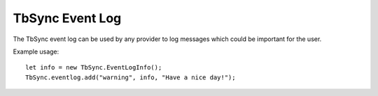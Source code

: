 TbSync Event Log
================

The TbSync event log can be used by any provider to log messages which could be important for the user. 

.. js:autofunction:: eventlog.add

Example usage:

::

   let info = new TbSync.EventLogInfo();
   TbSync.eventlog.add("warning", info, "Have a nice day!");
